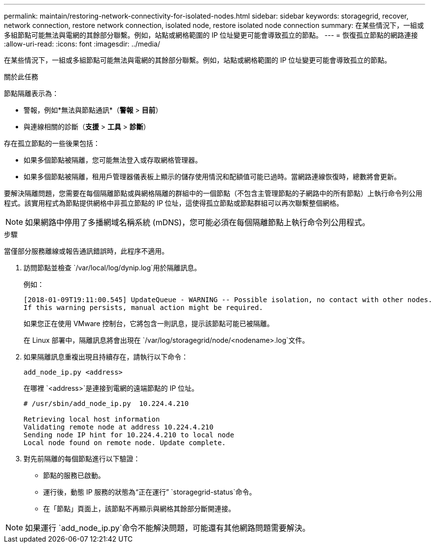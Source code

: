 ---
permalink: maintain/restoring-network-connectivity-for-isolated-nodes.html 
sidebar: sidebar 
keywords: storagegrid, recover, network connection, restore network connection, isolated node, restore isolated node connection 
summary: 在某些情況下，一組或多組節點可能無法與電網的其餘部分聯繫。例如，站點或網格範圍的 IP 位址變更可能會導致孤立的節點。 
---
= 恢復孤立節點的網路連接
:allow-uri-read: 
:icons: font
:imagesdir: ../media/


[role="lead"]
在某些情況下，一組或多組節點可能無法與電網的其餘部分聯繫。例如，站點或網格範圍的 IP 位址變更可能會導致孤立的節點。

.關於此任務
節點隔離表示為：

* 警報，例如*無法與節點通訊*（*警報* > *目前*）
* 與連線相關的診斷（*支援* > *工具* > *診斷*）


存在孤立節點的一些後果包括：

* 如果多個節點被隔離，您可能無法登入或存取網格管理器。
* 如果多個節點被隔離，租用戶管理器儀表板上顯示的儲存使用情況和配額值可能已過時。當網路連線恢復時，總數將會更新。


要解決隔離問題，您需要在每個隔離節點或與網格隔離的群組中的一個節點（不包含主管理節點的子網路中的所有節點）上執行命令列公用程式。該實用程式為節點提供網格中非孤立節點的 IP 位址，這使得孤立節點或節點群組可以再次聯繫整個網格。


NOTE: 如果網路中停用了多播網域名稱系統 (mDNS)，您可能必須在每個隔離節點上執行命令列公用程式。

.步驟
當僅部分服務離線或報告通訊錯誤時，此程序不適用。

. 訪問節點並檢查 `/var/local/log/dynip.log`用於隔離訊息。
+
例如：

+
[listing]
----
[2018-01-09T19:11:00.545] UpdateQueue - WARNING -- Possible isolation, no contact with other nodes.
If this warning persists, manual action might be required.
----
+
如果您正在使用 VMware 控制台，它將包含一則訊息，提示該節點可能已被隔離。

+
在 Linux 部署中，隔離訊息將會出現在 `/var/log/storagegrid/node/<nodename>.log`文件。

. 如果隔離訊息重複出現且持續存在，請執行以下命令：
+
`add_node_ip.py <address>`

+
在哪裡 `<address>`是連接到電網的遠端節點的 IP 位址。

+
[listing]
----
# /usr/sbin/add_node_ip.py  10.224.4.210

Retrieving local host information
Validating remote node at address 10.224.4.210
Sending node IP hint for 10.224.4.210 to local node
Local node found on remote node. Update complete.
----
. 對先前隔離的每個節點進行以下驗證：
+
** 節點的服務已啟動。
** 運行後，動態 IP 服務的狀態為“正在運行” `storagegrid-status`命令。
** 在「節點」頁面上，該節點不再顯示與網格其餘部分斷開連接。





NOTE: 如果運行 `add_node_ip.py`命令不能解決問題，可能還有其他網路問題需要解決。
